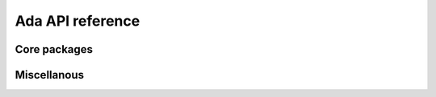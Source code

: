 *****************
Ada API reference
*****************

Core packages
=============

.. ada_auto_package:: ../build/include/libadalang/libadalang-common.ads
   :project_file: ../build/lib/gnat/libadalang.gpr

.. ada_auto_package:: ../build/include/libadalang/libadalang-analysis.ads
   :project_file: ../build/lib/gnat/libadalang.gpr

Miscellanous
============

.. ada_auto_package:: ../build/include/libadalang/libadalang-introspection.ads
   :project_file: ../build/lib/gnat/libadalang.gpr

.. ada_auto_package:: ../build/include/libadalang/libadalang-iterators.ads
   :project_file: ../build/lib/gnat/libadalang.gpr

.. ada_auto_package:: ../build/include/libadalang/libadalang-lexer.ads
   :project_file: ../build/lib/gnat/libadalang.gpr
